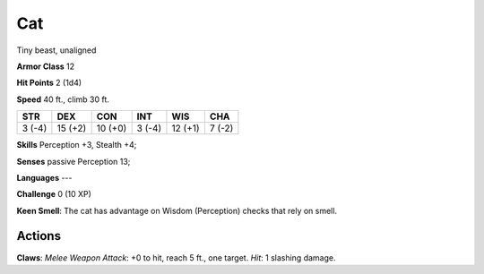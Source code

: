 
.. _srd:cat:

Cat
---

Tiny beast, unaligned

**Armor Class** 12

**Hit Points** 2 (1d4)

**Speed** 40 ft., climb 30 ft.

+----------+-----------+-----------+----------+-----------+----------+
| STR      | DEX       | CON       | INT      | WIS       | CHA      |
+==========+===========+===========+==========+===========+==========+
| 3 (-4)   | 15 (+2)   | 10 (+0)   | 3 (-4)   | 12 (+1)   | 7 (-2)   |
+----------+-----------+-----------+----------+-----------+----------+

**Skills** Perception +3, Stealth +4;

**Senses** passive Perception 13;

**Languages** ---

**Challenge** 0 (10 XP)

**Keen Smell**: The cat has advantage on Wisdom (Perception) checks that
rely on smell.

Actions
~~~~~~~~~~~~~~~~~~~~~~~~~~~~~~~~~

**Claws**: *Melee Weapon Attack*: +0 to hit, reach 5 ft., one target.
*Hit*: 1 slashing damage.
